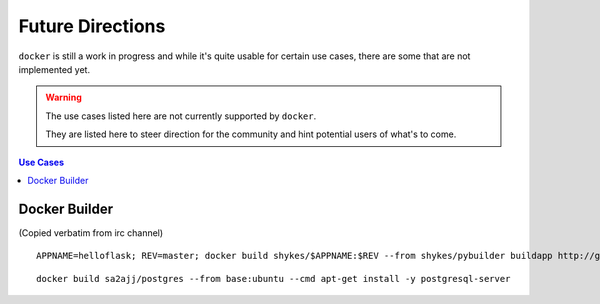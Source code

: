 =================
Future Directions
=================

|docker| is still a work in progress and while it's quite usable for certain
use cases, there are some that are not implemented yet.

.. warning::

    The use cases listed here are not currently supported by |docker|.

    They are listed here to steer direction for the community and hint
    potential users of what's to come.

.. contents:: Use Cases
   :local:

Docker Builder
==============

(Copied verbatim from irc channel)

::

    APPNAME=helloflask; REV=master; docker build shykes/$APPNAME:$REV --from shykes/pybuilder buildapp http://github.com/shykes/webapp/archive/$REV.tar.gz

::

    docker build sa2ajj/postgres --from base:ubuntu --cmd apt-get install -y postgresql-server

.. |docker| replace:: ``docker``
